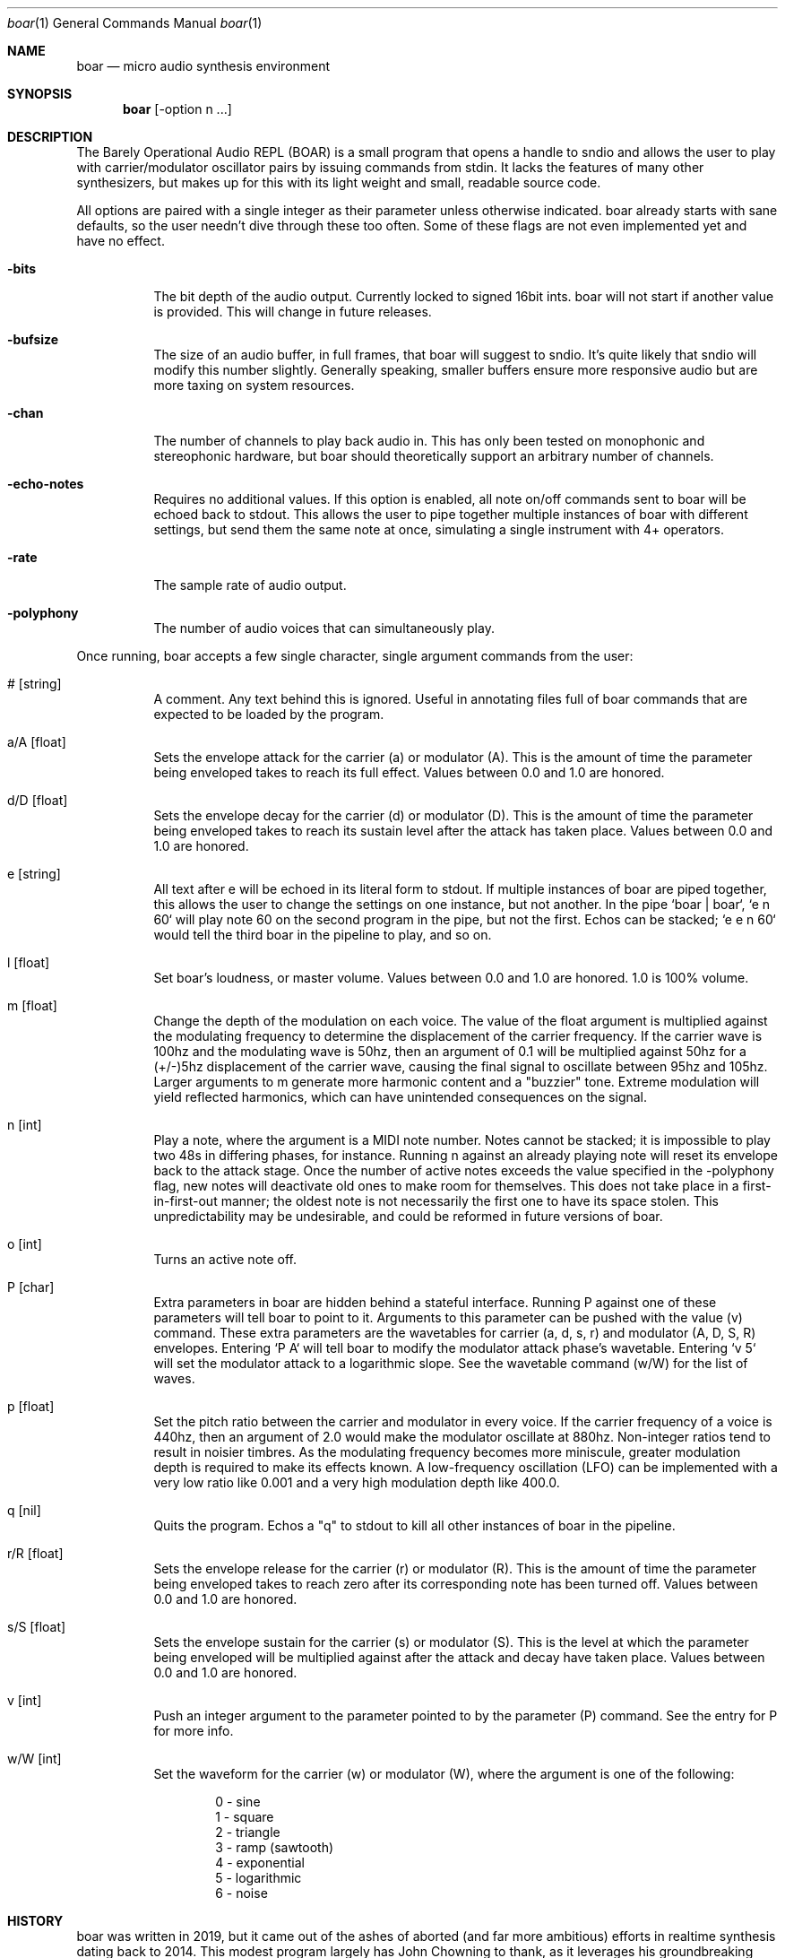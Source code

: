 .Dd $Mdocdate$
.Dt boar 1
.Os
.Sh NAME
.Nm boar
.Nd micro audio synthesis environment
.Sh SYNOPSIS
.Nm boar
.Op -option n ...
.Sh DESCRIPTION
.Pp
The Barely Operational Audio REPL (BOAR) is a small program that opens a handle to sndio and allows the user to play with carrier/modulator oscillator pairs by issuing commands from stdin. It lacks the features of many other synthesizers, but makes up for this with its light weight and small, readable source code.
.Pp
All options are paired with a single integer as their parameter unless otherwise indicated. boar already starts with sane defaults, so the user needn't dive through these too often. Some of these flags are not even implemented yet and have no effect.
.Bl -tag -width Ds
.It Fl bits
The bit depth of the audio output. Currently locked to signed 16bit ints. boar will not start if another value is provided. This will change in future releases. 
.El
.Bl -tag -width Ds
.It Fl bufsize
The size of an audio buffer, in full frames, that boar will suggest to sndio. It's quite likely that sndio will modify this number slightly. Generally speaking, smaller buffers ensure more responsive audio but are more taxing on system resources.
.El
.Bl -tag -width Ds
.It Fl chan
The number of channels to play back audio in. This has only been tested on monophonic and stereophonic hardware, but boar should theoretically support an arbitrary number of channels.
.El
.Bl -tag -width Ds
.It Fl echo-notes
Requires no additional values. If this option is enabled, all note on/off commands sent to boar will be echoed back to stdout. This allows the user to pipe together multiple instances of boar with different settings, but send them the same note at once, simulating a single instrument with 4+ operators.
.El
.Bl -tag -width Ds
.It Fl rate
The sample rate of audio output.
.El
.Bl -tag -width Ds
.It Fl polyphony
The number of audio voices that can simultaneously play.
.El
.Pp
Once running, boar accepts a few single character, single argument commands from the user:
.Pp
.Bl -tag -width Ds
.It # [string]
A comment. Any text behind this is ignored. Useful in annotating files full of boar commands that are expected to be loaded by the program.
.El
.Bl -tag -width Ds
.It a/A [float]
Sets the envelope attack for the carrier (a) or modulator (A). This is the amount of time the parameter being enveloped takes to reach its full effect. Values between 0.0 and 1.0 are honored.
.El
.Bl -tag -width Ds
.It d/D [float]
Sets the envelope decay for the carrier (d) or modulator (D). This is the amount of time the parameter being enveloped takes to reach its sustain level after the attack has taken place. Values between 0.0 and 1.0 are honored.
.El
.Bl -tag -width Ds
.It e [string]
All text after e will be echoed in its literal form to stdout. If multiple instances of boar are piped together, this allows the user to change the settings on one instance, but not another. In the pipe `boar | boar`, `e n 60` will play note 60 on the second program in the pipe, but not the first. Echos can be stacked; `e e n 60` would tell the third boar in the pipeline to play, and so on.
.El
.Bl -tag -width Ds
.It l [float]
Set boar's loudness, or master volume. Values between 0.0 and 1.0 are honored. 1.0 is 100% volume.
.El
.Bl -tag -width Ds
.It m [float]
Change the depth of the modulation on each voice. The value of the float argument is multiplied against the modulating frequency to determine the displacement of the carrier frequency. If the carrier wave is 100hz and the modulating wave is 50hz, then an argument of 0.1 will be multiplied against 50hz for a (+/-)5hz displacement of the carrier wave, causing the final signal to oscillate between 95hz and 105hz. Larger arguments to m generate more harmonic content and a "buzzier" tone. Extreme modulation will yield reflected harmonics, which can have unintended consequences on the signal.
.El
.Bl -tag -width Ds
.It n [int]
Play a note, where the argument is a MIDI note number. Notes cannot be stacked; it is impossible to play two 48s in differing phases, for instance. Running n against an already playing note will reset its envelope back to the attack stage. Once the number of active notes exceeds the value specified in the -polyphony flag, new notes will deactivate old ones to make room for themselves. This does not take place in a first-in-first-out manner; the oldest note is not necessarily the first one to have its space stolen. This unpredictability may be undesirable, and could be reformed in future versions of boar.
.El
.Bl -tag -width Ds
.It o [int]
Turns an active note off.
.El
.Bl -tag -width Ds
.It P [char]
Extra parameters in boar are hidden behind a stateful interface. Running P against one of these parameters will tell boar to point to it. Arguments to this parameter can be pushed with the value (v) command. These extra parameters are the wavetables for carrier (a, d, s, r) and modulator (A, D, S, R) envelopes. Entering `P A` will tell boar to modify the modulator attack phase's wavetable. Entering `v 5` will set the modulator attack to a logarithmic slope. See the wavetable command (w/W) for the list of waves.
.El
.Bl -tag -width Ds
.It p [float]
Set the pitch ratio between the carrier and modulator in every voice. If the carrier frequency of a voice is 440hz, then an argument of 2.0 would make the modulator oscillate at 880hz. Non-integer ratios tend to result in noisier timbres. As the modulating frequency becomes more miniscule, greater modulation depth is required to make its effects known. A low-frequency oscillation (LFO) can be implemented with a very low ratio like 0.001 and a very high modulation depth like 400.0.
.El
.Bl -tag -width Ds
.It q [nil]
Quits the program. Echos a "q" to stdout to kill all other instances of boar in the pipeline.
.El
.Bl -tag -width Ds
.It r/R [float]
Sets the envelope release for the carrier (r) or modulator (R). This is the amount of time the parameter being enveloped takes to reach zero after its corresponding note has been turned off. Values between 0.0 and 1.0 are honored.
.El
.Bl -tag -width Ds
.It s/S [float]
Sets the envelope sustain for the carrier (s) or modulator (S). This is the level at which the parameter being enveloped will be multiplied against after the attack and decay have taken place. Values between 0.0 and 1.0 are honored.
.El
.Bl -tag -width Ds
.It v [int]
Push an integer argument to the parameter pointed to by the parameter (P) command. See the entry for P for more info.
.El
.Bl -tag -width Ds
.It w/W [int]
Set the waveform for the carrier (w) or modulator (W), where the argument is one of the following:
.Bd -literal -offset indent
\& 0 - sine
\& 1 - square
\& 2 - triangle
\& 3 - ramp (sawtooth)
\& 4 - exponential
\& 5 - logarithmic
\& 6 - noise
.Ed
.El
.Sh HISTORY
boar was written in 2019, but it came out of the ashes of aborted (and far more ambitious) efforts in realtime synthesis dating back to 2014. This modest program largely has John Chowning to thank, as it leverages his groundbreaking work in FM synthesis, best elucidated his book "FM Theory and Applications." Curtis Roads also contributed a wealth of knowledge with his "Computer Music Tutorial." The communities at Vintage Synth Explorer and KVR Audio also patiently guided the author through many basic DSP concepts. 
.Sh AUTHORS
Written by Jim Dalrymple. https://dalrym.pl
.Sh CAVEATS
boar makes no use of readline. If you'd like to scroll through your input history, please call the program in `rlwrap boar`. While many synthesizer features were deliberately omitted from this program, some, like dithering and free-running LFOs may be forthcoming. 

